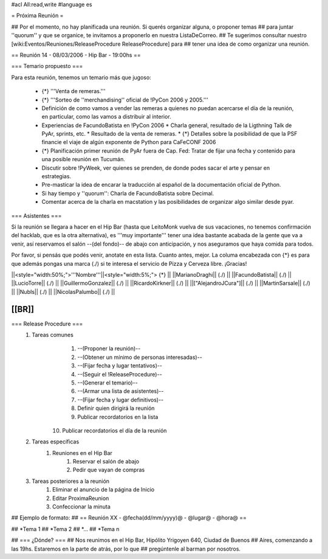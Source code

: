 #acl All:read,write
#language es

= Próxima Reunión =

## Por el momento, no hay planificada una reunión. Si querés organizar alguna, o proponer temas
## para juntar ''quorum'' y que se organice, te invitamos a proponerlo en nuestra ListaDeCorreo.
## Te sugerimos consultar nuestro [wiki:Eventos/Reuniones/ReleaseProcedure ReleaseProcedure] para
## tener una idea de como organizar una reunión.

== Reunión 14 - 08/03/2006 - Hip Bar - 19:00hs ==

=== Temario propuesto ===

Para esta reunión, tenemos un temario más que jugoso:

 * {*} '''Venta de remeras.'''
 * {*} '''Sorteo de ''merchandising'' oficial de !PyCon 2006 y 2005.'''
 * Definición de como vamos a vender las remeras a quienes no puedan acercarse el día de la reunión, en particular, como las vamos a distribuir al interior.
 * Experiencias de FacundoBatista en !PyCon 2006
   * Charla general, resultado de la Ligthning Talk de PyAr, sprints, etc.
   * Resultado de la venta de remeras.
   * {*} Detalles sobre la posibilidad de que la PSF financie el viaje de algún exponente de Python para CaFeCONF 2006
 * {*} Planificación primer reunión de PyAr fuera de Cap. Fed: Tratar de fijar una fecha y contenido para una posible reunión en Tucumán.
 * Discutir sobre !PyWeek, ver quienes se prenden, de donde podes sacar el arte y pensar en estrategias.
 * Pre-masticar la idea de encarar la traducción al español de la documentación oficial de Python.
 * Si hay tiempo y ''quorum'': Charla de FacundoBatista sobre Decimal.
 * Comentar acerca de la charla en macstation y las posibilidades de organizar algo similar desde pyar.

=== Asistentes ===

Si la reunión se llegara a hacer en el Hip Bar (hasta que LeitoMonk vuelva de sus vacaciones, no tenemos confirmación del hacklab, que es la otra alternativa), es '''muy importante''' tener una idea bastante acabada de la gente que va a venir, así reservamos el salón --(del fondo)-- de abajo con anticipación, y nos aseguramos que haya comida para todos.

Por favor, si pensás que podés venir, anotate en esta lista. Cuanto antes, mejor. La columa encabezada con {*} es para que además pongas una marca (./) si te interesa el servicio de Pizza y Cerveza libre. ¡Gracias!

||<style="width:50%;">'''Nombre'''||<style="width:5%;"> {*} ||
||MarianoDraghi|| (./) ||
||FacundoBatista|| (./) ||
||LucioTorre|| (./) ||
||GuillermoGonzalez|| (./) ||
||RicardoKirkner|| (./) ||
||["AlejandroJCura"]|| (./) ||
||MartinSarsale|| (./) ||
||NubIs|| (./) ||
||NicolasPalumbo|| (./) ||


[[BR]]
----
=== Release Procedure ===
   1. Tareas comunes
         1. --(Proponer la reunión)--
         2. --(Obtener un mínimo de personas interesadas)--
         3. --(Fijar fecha y lugar tentativos)--
         4. --(Seguir el !ReleaseProcedure)--
         5. --(Generar el temario)--
         6. --(Armar una lista de asistentes)--
         7. --(Fijar fecha y lugar definitivos)--
         8. Definir quien dirigirá la reunión
         9. Publicar recordatorios en la lista
        10. Publicar recordatorios el día de la reunión
   2. Tareas específicas
         1. Reuniones en el Hip Bar
               1. Reservar el salón de abajo
               2. Pedir que vayan de compras
   3. Tareas posteriores a la reunión
         1. Eliminar el anuncio de la página de Inicio
         2. Editar ProximaReunion
         3. Confeccionar la minuta


## Ejemplo de formato:
## == Reunión XX - @fecha(dd/mm/yyyy)@ - @lugar@ - @hora@ ==

## *Tema 1
## *Tema 2
## *...
## *Tema n
 
## === ¿Dónde? ===
## Nos reunimos en el Hip Bar, Hipólito Yrigoyen 640, Ciudad de Buenos 
## Aires, comenzando a las 19hs. Estaremos en la parte de atrás, por lo que 
## pregúntenle al barman por nosotros. 
